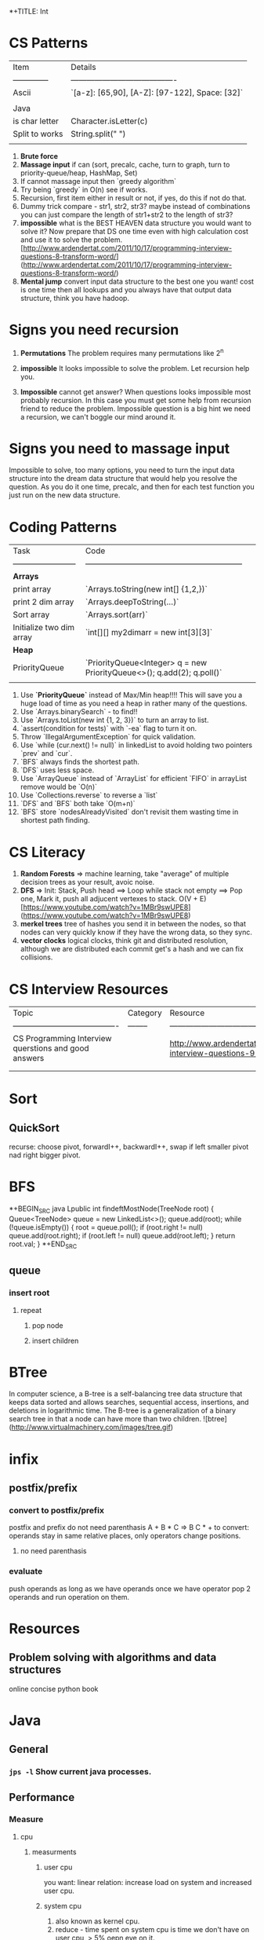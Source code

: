 *+TITLE: Int

* CS Patterns

| Item           | Details                                  |
| -------------- | ---------------------------------------- |
| Ascii          | `[a-z]: [65,90], [A-Z]: [97-122], Space: [32]` |
|                |                                          |
| Java           |                                          |
| is char letter | Character.isLetter(c)                    |
| Split to works | String.split(" ")                        |
|                |                                          |



1. **Brute force**
2. **Massage input** if can (sort, precalc, cache, turn to graph, turn to priority-queue/heap, HashMap, Set)
3. If cannot massage input then `greedy algorithm`
4. Try being `greedy` in O(n) see if works.
5. Recursion, first item either in result or not, if yes, do this if not do that. 
6. Dummy trick compare - str1, str2, str3? maybe instead of combinations you can just compare the length of str1+str2 to the length of str3?
7. **impossible** what is the BEST HEAVEN data structure you would want to solve it? Now prepare that DS one time even with high calculation cost and use it to solve the problem.  [http://www.ardendertat.com/2011/10/17/programming-interview-questions-8-transform-word/](http://www.ardendertat.com/2011/10/17/programming-interview-questions-8-transform-word/)
8. **Mental jump** convert input data structure to the best one you want! cost is one time then all lookups and you always have that output data structure, think you have hadoop.

* Signs you need recursion

1. **Permutations** The problem requires many permutations like 2^n
2. **impossible** It looks impossible to solve the problem.  Let recursion help you. 

3. **Impossible** cannot get answer? When questions looks impossible most probably recursion.  In this case you must get some help from recursion friend to reduce the problem.  Impossible question is a big hint we need a recursion, we can't boggle our mind around it.

* Signs you need to massage input

Impossible to solve, too many options, you need to turn the input data structure into the dream data structure that would help you resolve the question.  As you do it one time, precalc, and then for each test function you just run on the new data structure.

* Coding Patterns

| Task                     | Code                                                         |
| ------------------------ | ------------------------------------------------------------ |
| **Arrays**               |                                                              |
| print array              | `Arrays.toString(new int[] {1,2,})`                          |
| print 2 dim array        | `Arrays.deepToString(…)`                                     |
| Sort array               | `Arrays.sort(arr)`                                           |
| Initialize two dim array | `int[][] my2dimarr = new int[3][3]`                          |
| **Heap**                 |                                                              |
| PriorityQueue            | `PriorityQueue<Integer> q = new PriorityQueue<>(); q.add(2); q.poll()` |
|                          |                                                              |



1. Use **`PriorityQueue`** instead of Max/Min heap!!!! This will save you a huge load of time as you need a heap in rather many of the questions.
2. Use `Arrays.binarySearch` - to find!!
3. Use `Arrays.toList(new int {1, 2, 3})` to turn an array to list.
4. `assert(condition for tests)` with `-ea` flag to turn it on.
5. Throw `IllegalArgumentException` for quick validation.
6. Use `while (cur.next() != null)` in linkedList to avoid holding two pointers `prev` and `cur`.
7. `BFS` always finds the shortest path.
8. `DFS` uses less space.
9. Use `ArrayQueue` instead of `ArrayList` for efficient `FIFO` in arrayList remove would be `O(n)`
10. Use `Collections.reverse` to reverse a `list` 
11. `DFS` and `BFS` both take `O(m+n)`
12. `BFS` store `nodesAlreadyVisited` don't revisit them wasting time in shortest path finding.

* CS Literacy

1. **Random Forests** => machine learning, take "average" of multiple decision trees as your result, avoic noise.
2. **DFS** => Init: Stack, Push head ==> Loop while stack not empty ==> Pop one, Mark it, push all adjucent vertexes to stack.  O(V + E) [https://www.youtube.com/watch?v=1MBr9swUPE8](https://www.youtube.com/watch?v=1MBr9swUPE8)
3. **merkel trees** tree of hashes you send it in between the nodes, so that nodes can very quickly know if they have the wrong data, so they sync.
4. **vector clocks** logical clocks, think git and distributed resolution, although we are distributed each commit get's a hash and we can fix collisions.  

* CS Interview Resources

| Topic                                    | Category | Resource                                 |
| ---------------------------------------- | -------- | ---------------------------------------- |
| CS Programming Interview querstions and good answers |          | http://www.ardendertat.com/2011/10/18/programming-interview-questions-9-convert-array/ |
|                                          |          |                                          |
|                                          |          |                                          |



* Sort
** QuickSort
   recurse: choose pivot, forwardI++, backwardI++, swap if left smaller pivot nad right bigger pivot.
* BFS

*+BEGIN_SRC java
Lpublic int findeftMostNode(TreeNode root) {
    Queue<TreeNode> queue = new LinkedList<>();
    queue.add(root);
    while (!queue.isEmpty()) {
        root = queue.poll();
        if (root.right != null)
            queue.add(root.right);
        if (root.left != null)
            queue.add(root.left);
    }
    return root.val;
}
*+END_SRC

** queue

*** insert root

**** repeat

***** pop node

***** insert children

* BTree
   In computer science, a B-tree is a self-balancing tree data structure that keeps data sorted and allows searches, sequential access, insertions, and deletions in logarithmic time. The B-tree is a generalization of a binary search tree in that a node can have more than two children. ![btree](http://www.virtualmachinery.com/images/tree.gif)
* infix

** postfix/prefix

*** convert to postfix/prefix

postfix and prefix do not need parenthasis
A + B * C => B C * +
to convert: operands stay in same relative places, only operators change positions.

**** no need parenthasis

*** evaluate

push operands as long as we have operands once we have operator pop 2 operands and run operation on them.

* Resources

** Problem solving with algorithms and data structures

online concise python book

* Java
** General
*** ~jps -l~ Show current java processes.
** Performance
*** Measure
**** cpu
***** measurments 
****** user cpu
       you want: linear relation: increase load on system and increased user cpu.
****** system cpu
       1. also known as kernel cpu.
       1. reduce - time spent on system cpu is time we don't have on user cpu, > 5% oepn eye on it.
****** idle time 

***** HOWOTO 
****** vmstat
       `vmstat 5` Global cpu stats
         1. `r` - run queue threads waiting to run.
         1. `si/so` - paging.
****** mpstat 
       `mpstat -P ALL` to see virtual cpu stats
**** virtual memory 
     if your heap memory is in virtual memory gc would be very slow and gc pauses will take long time
**** process 
***** context switching
      high voluntary context swiching can be an indication of waiting for locks, io, contention on locks and io.
****** Voluntary
****** High Voluntary 
       Java apps that are experiencing lock contention. They use high cpu.
       `pidstat -w -I -t -p 23132 5` - 23132 is pid, more than 5% of available clock cycles on voluntary context switches is likely suffering from lock contention.
       General tule of thumb you have 80,000 clock cycles.
       `cswch` - involuntary context switches, this means locks. Sum up all the involunary numbers for the process and divide by 4 because of 4 core, then multiply by by 80,000 shouldnt be more than 5%, compare to how many clock cycles we have `more /proc/cpuinfo` Mhz is how many clock cycles we have
       `nvcswch` - non vountary involuntary context switches
****** Involuntary 
       more threads than can run.
***** Scheduling Queue 
      goes together with involuntary context switching we have more threads than can be handled.
      1. When thread is ready to run it's placed on the `run queue`
      1. Run Queue Size > Num VCPU * 2 => System is slow
**** GC
     1. gc scans large chunks of memory, if we have paging, it would be much slower, so check si/so in vmstat
     ![gcgenerations](https://tinyurl.com/gcyoungold)
     1. ~-XX:+PrintGCDetails~ logs: ~-Xlogcc~ - 
     1. ~-XX:+PrintGCDateStamps~ or ~-XX:+PrintGCtimeStamps~
     1. ~-XX:+PrintGCApplicationStoppedTime~ How much time did the application stop waiting for gc or safepoint. important.
     1. ~-XX:+PrintApplicationConcurrentTime~ How much time did the application run between the gc and safepoints.  important.
     1. ~-XX:+PrintTenuringDistribution~ - How much time objects stay alive in your generation spaces.  "new threshold 1 (max 15)" means at age 1 it's promotion objects to old generation space. Meaning survivor space is not large enough so it was choosing age 1.
     1. ~-XX:+PrintAdaptiveSizePolicy~ (Parallel GC or G1 Only)
     1. ~VisualVM/VisualGC~ remote to troubleshoot remotely, install ~jstatd~ on server.  Requires to run with same javaapp user, and policy, jstatd policy file (search for it). Then start jstatd remotely.  Then from client ~jstat -gcutil pid@remoteip 2000~
***** Sections 
****** Young
       Moving them back and forth between s0 and s1.  Also known as from and to space.
******* Eden
        1. Most objects die here.
        1. When eden is full we have minor GC which copies to s0 or s1 in addition in minor gc objects are moved from s1 to s0 and back.
        1. Move objects to survivor (s0).
******** TLAB's
         each thread has it's own space to allocate data so eden is split and each thread has it's own space.
![eden tlabs](http://i.umumble.com/img/topic-1-1506586679.png)
******* Survivor
        ALL objects from s0 are movbed to s1 on minor gc, all objects from s1 are moved to s0 on minor gc.  At any point in time only s0 or s1 has objects.  The other one is empty.
******** From Survivor
******** To Survivor 
****** Old
       moving to here from survivor after a couple of minor gc are moved here to old.  Here we have the full GC. We try to have objects not arrive to old so that they won't have full gc.
****** Permanent 
       VM Meta Classes
***** Tools 
****** VisualVM
******* VisualGC Plugin
***** Resources
      [[https://www.safaribooksonline.com/library/view/advanced-java-performance/9780134653273/ajph_01_01.html?autoStart=True][Safari Java Performance LiveLessons]]
**** Network 
***** nicstat
      `nicstat -i eth0 5`
**** DiskIO 
     iostat -xm 5 : include io%util we are interested in it.


https://www.safaribooksonline.com/library/view/java-performance-livelessons
** concurrent

*** delayed operation

```java
Scheduler scheduler = Executors.newSingleThreadScheduledExecutor()
scheduler.schedule(new Runnable() {
      override def run(): Unit = {
        Some Code
      }
    }, 1, TimeUnit.SECONDS)
```
** URLConnection

```java
URL url = new URL("http://example.com");
HttpURLConnection connection = (HttpURLConnection)url.openConnection();
connection.setRequestMethod("GET");
connection.connect();

int code = connection.getResponseCode();
```

** gc

```markdown
![gcgenerations](https://tinyurl.com/gcyoungold)
```

*** young

Moving them back and forth between s0 and s1.  Also known as from and to space.

**** eden

```markdown
1. Most objects die here.
1. When eden is full we have minor GC which copies to s0 or s1 in addition in minor gc objects are moved from s1 to s0 and back.
1. Move objects to survivor (s0).
```

***** TLAB's

```markdown
each thread has it's own space to allocate data so eden is split and each thread has it's own space.
![eden tlabs](http://i.umumble.com/img/topic-1-1506586679.png)
```

**** survivor

ALL objects from s0 are movbed to s1 on minor gc, all objects from s1 are moved to s0 on minor gc.  At any point in time only s0 or s1 has objects.  The other one is empty.

***** from survivor

***** to survivor

*** old

moving to here from survivor after a couple of minor gc are moved here to old.  Here we have the full GC. We try to have objects not arrive to old so that they won't have full gc.

*** Permanent

VM Meta classes.

*** resources

https://www.safaribooksonline.com/library/view/advanced-java-performance/9780134653273/ajph_01_01.html?autoStart=True

*** tools

**** visualvm

***** visualgc plugin
** performance troubleshooting

*** measure

**** cpu

***** user cpu

you want: linear relation: increase load on system and increased user cpu.

***** system cpu

also known as kernel cpu.

****** reduce

time spent on system cpu is time we don't have on user cpu

***** idle time

**** virtual memory

if your heap memory is in virtual memory gc would be very slow and gc pauses will take long time

**** process

***** context switching

high voluntary context swiching can be an indication of waiting for locks, io, contention on locks and io.

****** voluntary

****** involuntary

more threads than can run.

***** scheduling queue

goes together with involuntary context switching we have more threads than can be handled.

*** resources

* Softskills
** meetings

*** end

you already konw how you want the meeting to end, before meeting and during meeting you should stick as fast as possible to how the meeting should and and put your voice.

* Math
** mod

only the reminder so 2 % 3 is 1 and 4 % 3 is 1

* WORK
** amazon
*** machine learning
**** models lifecycle

release process from data scientists to production

**** measure effectiveness

effectiveness of models are they good?
* Status
** TODO quick sort [[https://repl.it/@TomerBen1/KLargestElement][Quick Sort Code]]
** TODO [[http://www.ardendertat.com/2011/10/27/programming-interview-questions-10-kth-largest-element-in-array/][Arden K Largest Element]]
